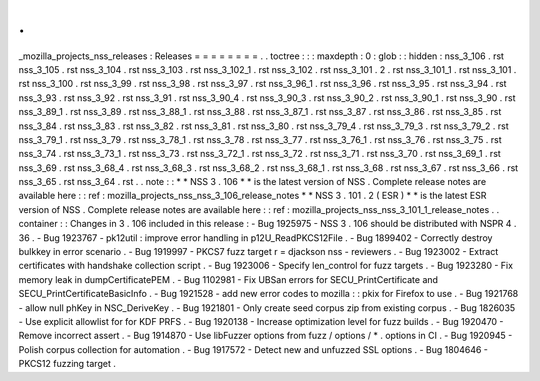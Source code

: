 .
.
_mozilla_projects_nss_releases
:
Releases
=
=
=
=
=
=
=
=
.
.
toctree
:
:
:
maxdepth
:
0
:
glob
:
:
hidden
:
nss_3_106
.
rst
nss_3_105
.
rst
nss_3_104
.
rst
nss_3_103
.
rst
nss_3_102_1
.
rst
nss_3_102
.
rst
nss_3_101
.
2
.
rst
nss_3_101_1
.
rst
nss_3_101
.
rst
nss_3_100
.
rst
nss_3_99
.
rst
nss_3_98
.
rst
nss_3_97
.
rst
nss_3_96_1
.
rst
nss_3_96
.
rst
nss_3_95
.
rst
nss_3_94
.
rst
nss_3_93
.
rst
nss_3_92
.
rst
nss_3_91
.
rst
nss_3_90_4
.
rst
nss_3_90_3
.
rst
nss_3_90_2
.
rst
nss_3_90_1
.
rst
nss_3_90
.
rst
nss_3_89_1
.
rst
nss_3_89
.
rst
nss_3_88_1
.
rst
nss_3_88
.
rst
nss_3_87_1
.
rst
nss_3_87
.
rst
nss_3_86
.
rst
nss_3_85
.
rst
nss_3_84
.
rst
nss_3_83
.
rst
nss_3_82
.
rst
nss_3_81
.
rst
nss_3_80
.
rst
nss_3_79_4
.
rst
nss_3_79_3
.
rst
nss_3_79_2
.
rst
nss_3_79_1
.
rst
nss_3_79
.
rst
nss_3_78_1
.
rst
nss_3_78
.
rst
nss_3_77
.
rst
nss_3_76_1
.
rst
nss_3_76
.
rst
nss_3_75
.
rst
nss_3_74
.
rst
nss_3_73_1
.
rst
nss_3_73
.
rst
nss_3_72_1
.
rst
nss_3_72
.
rst
nss_3_71
.
rst
nss_3_70
.
rst
nss_3_69_1
.
rst
nss_3_69
.
rst
nss_3_68_4
.
rst
nss_3_68_3
.
rst
nss_3_68_2
.
rst
nss_3_68_1
.
rst
nss_3_68
.
rst
nss_3_67
.
rst
nss_3_66
.
rst
nss_3_65
.
rst
nss_3_64
.
rst
.
.
note
:
:
*
*
NSS
3
.
106
*
*
is
the
latest
version
of
NSS
.
Complete
release
notes
are
available
here
:
:
ref
:
mozilla_projects_nss_nss_3_106_release_notes
*
*
NSS
3
.
101
.
2
(
ESR
)
*
*
is
the
latest
ESR
version
of
NSS
.
Complete
release
notes
are
available
here
:
:
ref
:
mozilla_projects_nss_nss_3_101_1_release_notes
.
.
container
:
:
Changes
in
3
.
106
included
in
this
release
:
-
Bug
1925975
-
NSS
3
.
106
should
be
distributed
with
NSPR
4
.
36
.
-
Bug
1923767
-
pk12util
:
improve
error
handling
in
p12U_ReadPKCS12File
.
-
Bug
1899402
-
Correctly
destroy
bulkkey
in
error
scenario
.
-
Bug
1919997
-
PKCS7
fuzz
target
r
=
djackson
nss
-
reviewers
.
-
Bug
1923002
-
Extract
certificates
with
handshake
collection
script
.
-
Bug
1923006
-
Specify
len_control
for
fuzz
targets
.
-
Bug
1923280
-
Fix
memory
leak
in
dumpCertificatePEM
.
-
Bug
1102981
-
Fix
UBSan
errors
for
SECU_PrintCertificate
and
SECU_PrintCertificateBasicInfo
.
-
Bug
1921528
-
add
new
error
codes
to
mozilla
:
:
pkix
for
Firefox
to
use
.
-
Bug
1921768
-
allow
null
phKey
in
NSC_DeriveKey
.
-
Bug
1921801
-
Only
create
seed
corpus
zip
from
existing
corpus
.
-
Bug
1826035
-
Use
explicit
allowlist
for
for
KDF
PRFS
.
-
Bug
1920138
-
Increase
optimization
level
for
fuzz
builds
.
-
Bug
1920470
-
Remove
incorrect
assert
.
-
Bug
1914870
-
Use
libFuzzer
options
from
fuzz
/
options
/
\
*
.
options
in
CI
.
-
Bug
1920945
-
Polish
corpus
collection
for
automation
.
-
Bug
1917572
-
Detect
new
and
unfuzzed
SSL
options
.
-
Bug
1804646
-
PKCS12
fuzzing
target
.
